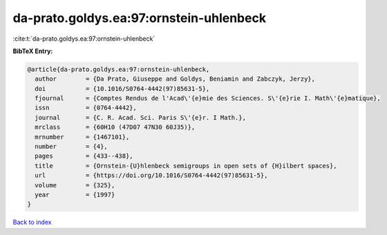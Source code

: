 da-prato.goldys.ea:97:ornstein-uhlenbeck
========================================

:cite:t:`da-prato.goldys.ea:97:ornstein-uhlenbeck`

**BibTeX Entry:**

.. code-block:: bibtex

   @article{da-prato.goldys.ea:97:ornstein-uhlenbeck,
     author        = {Da Prato, Giuseppe and Goldys, Beniamin and Zabczyk, Jerzy},
     doi           = {10.1016/S0764-4442(97)85631-5},
     fjournal      = {Comptes Rendus de l'Acad\'{e}mie des Sciences. S\'{e}rie I. Math\'{e}matique},
     issn          = {0764-4442},
     journal       = {C. R. Acad. Sci. Paris S\'{e}r. I Math.},
     mrclass       = {60H10 (47D07 47N30 60J35)},
     mrnumber      = {1467101},
     number        = {4},
     pages         = {433--438},
     title         = {Ornstein-{U}hlenbeck semigroups in open sets of {H}ilbert spaces},
     url           = {https://doi.org/10.1016/S0764-4442(97)85631-5},
     volume        = {325},
     year          = {1997}
   }

`Back to index <../By-Cite-Keys.html>`_
